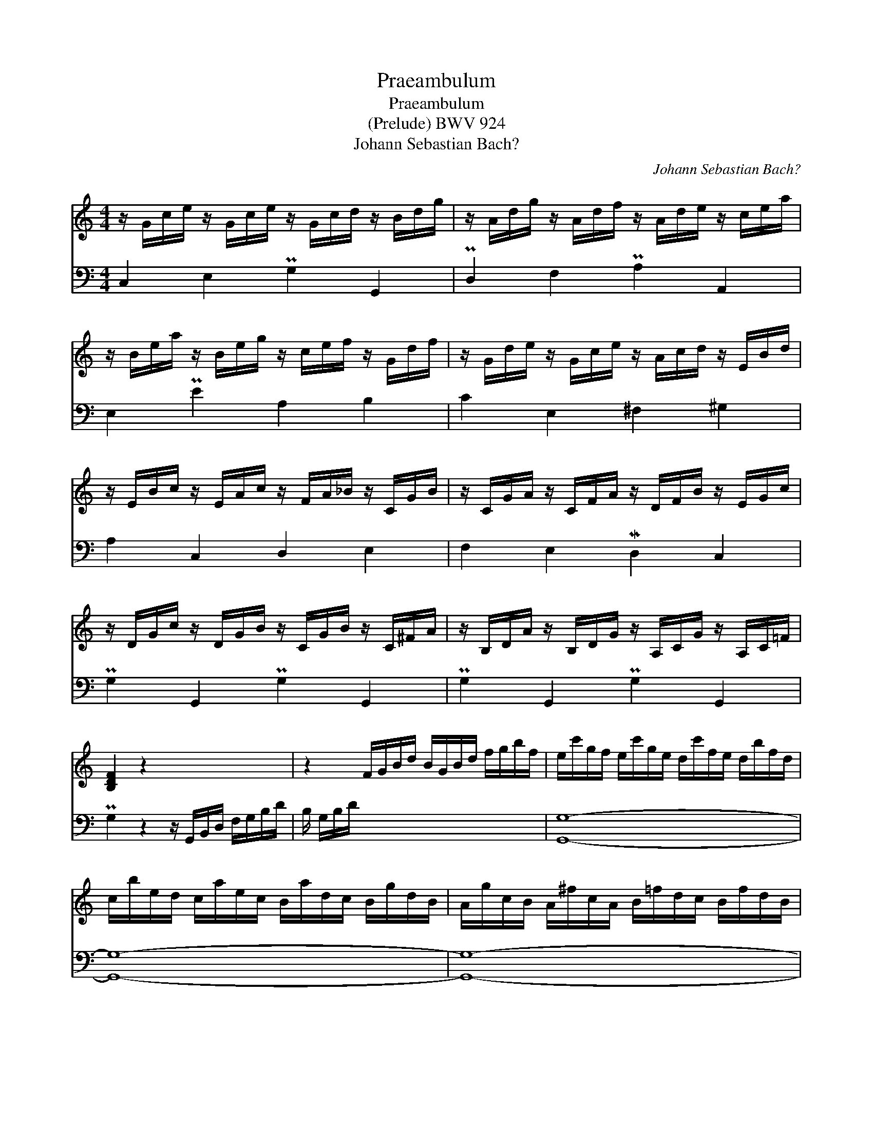 X:1
T:Praeambulum
T:Praeambulum
T:(Prelude) BWV 924
T:Johann Sebastian Bach?
C:Johann Sebastian Bach?
%%score 1 2
L:1/8
M:4/4
K:C
V:1 treble 
V:2 bass 
V:1
 z/ G/c/e/ z/ G/c/e/ z/ G/c/d/ z/ B/d/g/ | z/ A/d/g/ z/ A/d/f/ z/ A/d/e/ z/ c/e/a/ | %2
 z/ B/e/a/ z/ B/e/g/ z/ c/e/f/ z/ G/d/f/ | z/ G/d/e/ z/ G/c/e/ z/ A/c/d/ z/ E/B/d/ | %4
 z/ E/B/c/ z/ E/A/c/ z/ F/A/_B/ z/ C/G/B/ | z/ C/G/A/ z/ C/F/A/ z/ D/F/B/ z/ E/G/c/ | %6
 z/ D/G/c/ z/ D/G/B/ z/ C/G/B/ z/ C/^F/A/ | z/ B,/D/A/ z/ B,/D/G/ z/ A,/C/G/ z/ A,/C/=F/ | %8
 [B,DF]2 z2 x4 | z2 F/G/B/d/ B/G/B/d/ f/g/b/f/ | e/c'/g/f/ e/c'/g/e/ d/c'/f/e/ d/b/f/d/ | %11
 c/b/e/d/ c/a/e/c/ B/a/d/c/ B/g/d/B/ | A/g/c/B/ A/^f/c/A/ B/=f/d/c/ B/f/d/B/ | %13
 G/e/c/B/ A/e/c/A/ ^F/d/B/A/ G/d/B/G/ | E/c/A/G/ ^F/c/A/F/ D/c/MB/A/ B/G/d/=F/ | %15
 G/E/F/d/ c/B/A/G/ f/d/_e/c/ ^F/e/d/c/ | B/d/B/G/ _A/=F/G/D/ _E/^F/=A/c/ D/-[Dc-]/[=F-c]/[FB]/ | %17
 !fermata![CEGc]8 |] %18
V:2
 C,2 E,2 PG,2 G,,2 | PD,2 F,2 PA,2 A,,2 | E,2 PE2 A,2 B,2 | C2 E,2 ^F,2 ^G,2 | A,2 C,2 D,2 E,2 | %5
 F,2 E,2 MD,2 C,2 | PG,2 G,,2 PG,2 G,,2 | PG,2 G,,2 PG,2 G,,2 | %8
 PG,2 z2 z/ G,,/B,,/D,/ F,/G,/B,/D/ | B,/ G,/B,/D/ x6 | [G,,G,]8- | [G,,G,]8- | [G,,G,]8- | %13
 [G,,G,]8- | [G,,G,]8- | [G,,G,]8- | [G,,G,]8 | !fermata!C,8 |] %18

